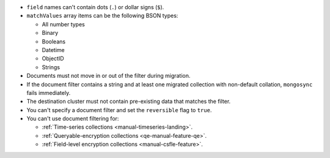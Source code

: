 - ``field`` names can't contain dots (``.``) or dollar signs (``$``).

- ``matchValues`` array items can be the following BSON types: 

  - All number types
  - Binary
  - Booleans
  - Datetime
  - ObjectID
  - Strings 

- Documents must not move in or out of the filter during migration.

- If the document filter contains a string and at least one migrated collection 
  with non-default collation, ``mongosync`` fails immediately.

- The destination cluster must not contain pre-existing data that matches the 
  filter.

- You can't specify a document filter and set the ``reversible`` flag to 
  ``true``.

- You can't use document filtering for:

  - :ref:`Time-series collections <manual-timeseries-landing>`. 
  - :ref:`Queryable-encryption collections <qe-manual-feature-qe>`.
  - :ref:`Field-level encryption collections <manual-csfle-feature>`. 

